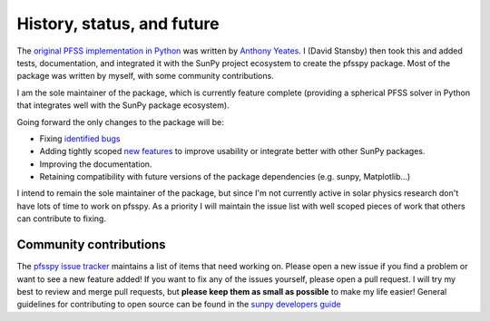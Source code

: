 History, status, and future
===========================
The `original PFSS implementation in Python <https://doi.org/10.5281/zenodo.1472183>`__ was written by `Anthony Yeates <https://www.maths.dur.ac.uk/users/anthony.yeates/>`__.
I (David Stansby) then took this and added tests, documentation, and integrated it with the SunPy project ecosystem to create the pfsspy package.
Most of the package was written by myself, with some community contributions.

I am the sole maintainer of the package, which is currently feature complete (providing a spherical PFSS solver in Python that integrates well with the SunPy package ecosystem).

Going forward the only changes to the package will be:

- Fixing `identified bugs <https://github.com/dstansby/pfsspy/issues?q=is%3Aopen+is%3Aissue+label%3ABug>`__
- Adding tightly scoped `new features <https://github.com/dstansby/pfsspy/issues?q=is%3Aopen+is%3Aissue+label%3AEnhancement>`__ to improve usability or integrate better with other SunPy packages.
- Improving the documentation.
- Retaining compatibility with future versions of the package dependencies (e.g. sunpy, Matplotlib...)

I intend to remain the sole maintainer of the package, but since I'm not currently active in solar physics research don't have lots of time to work on pfsspy.
As a priority I will maintain the issue list with well scoped pieces of work that others can contribute to fixing.

Community contributions
-----------------------
The `pfsspy issue tracker <https://github.com/dstansby/pfsspy/issues>`__ maintains a list of items that need working on.
Please open a new issue if you find a problem or want to see a new feature added!
If you want to fix any of the issues yourself, please open a pull request.
I will try my best to review and merge pull requests, but **please keep them as small as possible** to make my life easier!
General guidelines for contributing to open source can be found in the `sunpy developers guide <https://docs.sunpy.org/en/latest/dev_guide/index.html>`__
